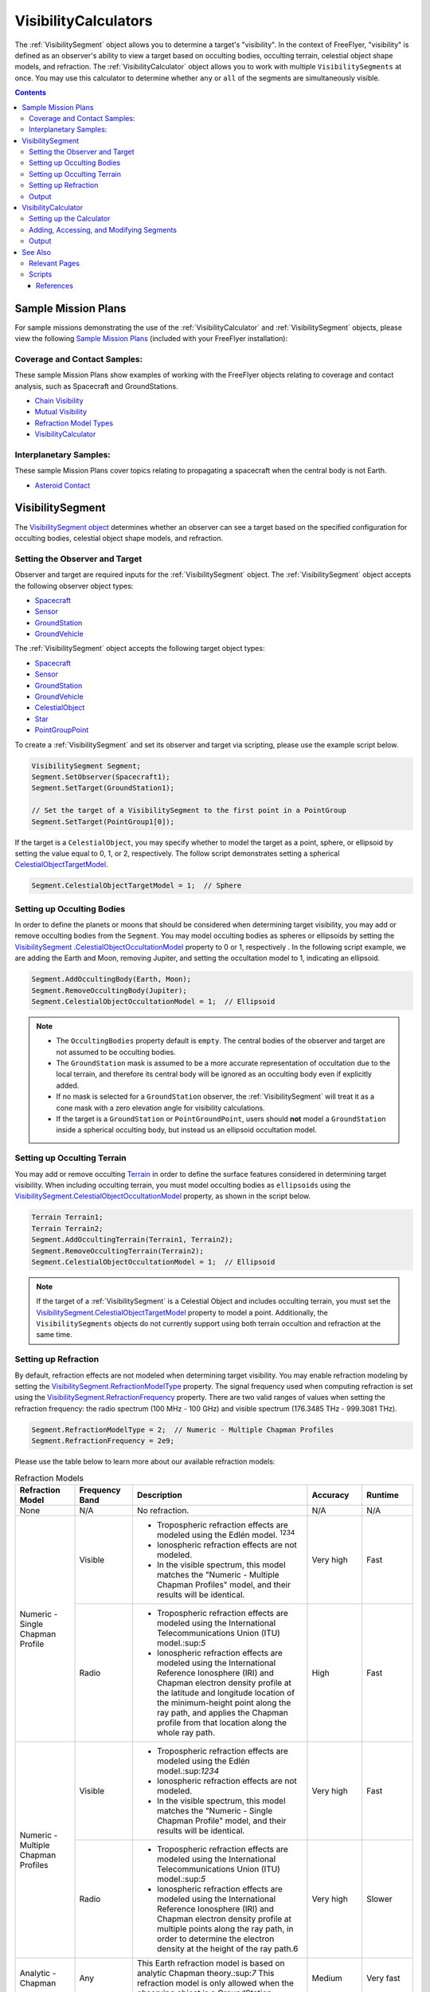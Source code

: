 #########################
VisibilityCalculators
#########################
The :ref:`VisibilitySegment` object allows you to determine a target's "visibility". In the context of FreeFlyer,
"visibility" is defined as an observer's ability to view a target based on occulting bodies, occulting terrain,
celestial object shape models, and refraction. The :ref:`VisibilityCalculator` object allows you
to work with multiple ``VisibilitySegments`` at once. You may use this calculator to determine whether ``any``
or ``all`` of the segments are simultaneously visible.


.. contents:: Contents
    :depth: 3

***********************
Sample Mission Plans
***********************
For sample missions demonstrating the use of the
:ref:`VisibilityCalculator` and :ref:`VisibilitySegment` objects, please view the following `Sample Mission Plans
<https://ai-solutions
.com/_help_Files/sample_mission_plans.htm>`_ (included with
your FreeFlyer installation):

Coverage and Contact Samples:
==============================
These sample Mission Plans show examples of working with the FreeFlyer objects relating to coverage and contact
analysis, such as Spacecraft and GroundStations.

* `Chain Visibility <https://ai-solutions.com/_help_Files/coverage_and_contact_smp.htm#achr_chains>`_
* `Mutual Visibility <https://ai-solutions.com/_help_Files/coverage_and_contact_smp.htm#achr_mutualvis>`_
* `Refraction Model Types <https://ai-solutions.com/_help_Files/coverage_and_contact_smp.htm#achr_refraction>`_
* `VisibilityCalculator <https://ai-solutions.com/_help_Files/coverage_and_contact_smp .htm#achr_visibilitycalc>`_

Interplanetary Samples:
========================
These sample Mission Plans cover topics relating to propagating a spacecraft when the central body is not Earth.

* `Asteroid Contact <https://ai-solutions.com/_help_Files/interplanetary_smp.htm#achr_astrcontact>`_


***********************
VisibilitySegment
***********************
The `VisibilitySegment object <https://ai-solutions.com/_help_Files/visibilitysegment_millisecond.htm?zoom_highlightsub=visibility>`_ determines whether an observer can see a
target based on the specified configuration for occulting bodies, celestial object shape models, and refraction.

Setting the Observer and Target
==================================
Observer and target are required inputs for the :ref:`VisibilitySegment` object. The :ref:`VisibilitySegment` object
accepts the following observer object types:

* `Spacecraft <https://ai-solutions.com/_help_Files/the_spacecraft_object.htm>`_
* `Sensor <https://ai-solutions.com/_help_Files/sensors.htm>`_
* `GroundStation <https://ai-solutions.com/_help_Files/groundstations.htm>`_
* `GroundVehicle <https://ai-solutions.com/_help_Files/groundvehicles.htm>`_


The :ref:`VisibilitySegment` object accepts the following target object types:

* `Spacecraft <https://ai-solutions.com/_help_Files/the_spacecraft_object.htm>`_
* `Sensor <https://ai-solutions.com/_help_Files/sensors.htm>`_
* `GroundStation <https://ai-solutions.com/_help_Files/groundstations.htm>`_
* `GroundVehicle <https://ai-solutions.com/_help_Files/groundvehicles.htm>`_
* `CelestialObject <https://ai-solutions.com/_help_Files/celestial_objects.htm>`_
* `Star <https://ai-solutions.com/_help_Files/stars.htm>`_
* `PointGroupPoint <https://ai-solutions.com/_help_Files/pointgroups.htm>`_


To create a :ref:`VisibilitySegment` and set its observer and target via scripting, please use the example script below.

.. code-block:: c++

    VisibilitySegment Segment;
    Segment.SetObserver(Spacecraft1);
    Segment.SetTarget(GroundStation1);

    // Set the target of a VisibilitySegment to the first point in a PointGroup
    Segment.SetTarget(PointGroup1[0]);


If the target is a ``CelestialObject``, you may specify whether to model the target as a point, sphere, or
ellipsoid by setting the value equal to 0, 1, or 2, respectively. The follow script demonstrates setting a spherical
`CelestialObjectTargetModel <https://ai-solutions
.com/_help_Files/visibilitysegment_celestialobjecttargetmodel_millisecond.htm>`_.

.. code-block:: c++

    Segment.CelestialObjectTargetModel = 1;  // Sphere


Setting up Occulting Bodies
===============================
In order to define the planets or moons that should be considered
when determining target visibility, you may add or remove occulting bodies from the ``Segment``. You may model
occulting bodies as spheres or ellipsoids by setting the `VisibilitySegment
.CelestialObjectOccultationModel <https://ai-solutions
.com/_help_Files/visibilitysegment_celestialobjectoccultationmodel_nanosecond.htm>`_ property to 0 or 1, respectively
. In the following script example, we are adding the Earth and Moon, removing Jupiter, and setting the occultation
model to 1, indicating an ellipsoid.


.. code-block:: c++

    Segment.AddOccultingBody(Earth, Moon);
    Segment.RemoveOccultingBody(Jupiter);
    Segment.CelestialObjectOccultationModel = 1;  // Ellipsoid


.. note::

    * The ``OccultingBodies`` property default is ``empty``. The central bodies of the observer and target are not
      assumed to be occulting bodies.
    * The ``GroundStation`` mask is assumed to
      be a more accurate representation of occultation due to the local terrain, and therefore its central body will be
      ignored as an occulting body even if explicitly added.
    * If no mask is selected for a ``GroundStation`` observer,
      the :ref:`VisibilitySegment` will treat it as a cone mask with a zero elevation angle for visibility
      calculations.
    * If the target is a ``GroundStation`` or ``PointGroundPoint``, users should **not** model a
      ``GroundStation`` inside a spherical occulting body, but instead us an ellipsoid occultation model.

Setting up Occulting Terrain
===============================
You may add or remove occulting `Terrain <https://ai-solutions.com/_help_Files/working_with_terrain.htm>`_ in order
to define the surface features considered
in determining target visibility. When including occulting terrain, you must model occulting
bodies as ``ellipsoids`` using the `VisibilitySegment.CelestialObjectOccultationModel <https://ai-solutions
.com/_help_Files/visibilitysegment_celestialobjectoccultationmodel_nanosecond.htm>`_ property, as shown in the
script below.


.. code-block:: c++

    Terrain Terrain1;
    Terrain Terrain2;
    Segment.AddOccultingTerrain(Terrain1, Terrain2);
    Segment.RemoveOccultingTerrain(Terrain2);
    Segment.CelestialObjectOccultationModel = 1;  // Ellipsoid


.. note::

    If the target of a :ref:`VisibilitySegment` is a Celestial Object and includes occulting terrain, you must
    set the
    `VisibilitySegment.CelestialObjectTargetModel <https://ai-solutions
    .com/_help_Files/visibilitysegment_celestialobjecttargetmodel_nanosecond.htm>`_ property to model a point.
    Additionally, the ``VisibilitySegments`` objects
    do not currently support using both terrain occultion and refraction at the same time.


Setting up Refraction
============================
By default, refraction effects are not modeled when determining target visibility. You may enable refraction modeling
by setting the `VisibilitySegment.RefractionModelType <https://ai-solutions
.com/_help_Files/visibilitysegment_refractionmodeltype_nanosecond.htm>`_ property. The signal frequency used
when computing refraction is set using the `VisibilitySegment.RefractionFrequency <https://ai-solutions
.com/_help_Files/visibilitysegment_refractionfrequency_nanosecond.htm>`_ property. There are two valid
ranges of values when setting the refraction frequency: the radio spectrum (100 MHz - 100 GHz) and visible spectrum
(176.3485 THz - 999.3081 THz).


.. code-block:: c++

    Segment.RefractionModelType = 2;  // Numeric - Multiple Chapman Profiles
    Segment.RefractionFrequency = 2e9;


Please use the table below to learn more about our available refraction models:

.. table:: Refraction Models
    :widths: 20 20 20 20 20

    +-------------------------------------+----------------+-------------------------------------------------------------------+-----------+-----------+
    | Refraction Model                    | Frequency Band | Description                                                       | Accuracy  | Runtime   |
    +=====================================+================+===================================================================+===========+===========+
    | None                                | N/A            | No refraction.                                                    | N/A       | N/A       |
    +-------------------------------------+----------------+-------------------------------------------------------------------+-----------+-----------+
    | Numeric - Single Chapman Profile    | Visible        | * Tropospheric refraction effects are modeled using               | Very high | Fast      |
    |                                     |                |   the Edlén model. :sup:`1234`                                    |           |           |
    |                                     |                | * Ionospheric refraction effects are not modeled.                 |           |           |
    |                                     |                | * In the visible spectrum, this model matches the                 |           |           |
    |                                     |                |   "Numeric - Multiple Chapman Profiles" model,                    |           |           |
    |                                     |                |   and their results will be identical.                            |           |           |
    |                                     +----------------+-------------------------------------------------------------------+-----------+-----------+
    |                                     | Radio          | * Tropospheric refraction effects are modeled using the           | High      | Fast      |
    |                                     |                |   International Telecommunications Union (ITU) model.:sup:`5`     |           |           |
    |                                     |                | * Ionospheric refraction effects are modeled using the            |           |           |
    |                                     |                |   International Reference Ionosphere (IRI) and Chapman            |           |           |
    |                                     |                |   electron density profile at the latitude and longitude          |           |           |
    |                                     |                |   location of the minimum-height point along the ray path,        |           |           |
    |                                     |                |   and applies the Chapman profile from that location along        |           |           |
    |                                     |                |   the whole ray path.                                             |           |           |
    +-------------------------------------+----------------+-------------------------------------------------------------------+-----------+-----------+
    | Numeric - Multiple Chapman Profiles | Visible        | * Tropospheric refraction effects are modeled using               | Very high | Fast      |
    |                                     |                |   the Edlén model.:sup:`1234`                                     |           |           |
    |                                     |                | * Ionospheric refraction effects are not modeled.                 |           |           |
    |                                     |                | * In the visible spectrum, this model matches the                 |           |           |
    |                                     |                |   "Numeric - Single Chapman Profile" model, and                   |           |           |
    |                                     |                |   their results will be identical.                                |           |           |
    |                                     +----------------+-------------------------------------------------------------------+-----------+-----------+
    |                                     | Radio          | * Tropospheric refraction effects are modeled using               | Very high | Slower    |
    |                                     |                |   the International Telecommunications Union (ITU) model.:sup:`5` |           |           |
    |                                     |                | * Ionospheric refraction effects are modeled using the            |           |           |
    |                                     |                |   International Reference Ionosphere (IRI) and Chapman            |           |           |
    |                                     |                |   electron density profile at multiple points along the           |           |           |
    |                                     |                |   ray path, in order to determine the electron density            |           |           |
    |                                     |                |   at the height of the ray path.6                                 |           |           |
    +-------------------------------------+----------------+-------------------------------------------------------------------+-----------+-----------+
    | Analytic - Chapman                  | Any            | This Earth refraction model is based on analytic                  | Medium    | Very fast |
    |                                     |                | Chapman theory.:sup:`7` This refraction model is only             |           |           |
    |                                     |                | allowed when the observing object is a GroundStation.             |           |           |
    +-------------------------------------+----------------+-------------------------------------------------------------------+-----------+-----------+
    | Analytic - TRORD                    | N/A            | * Tropospheric refraction effects are modeled                     | Medium    | Very fast |
    |                                     |                |   based on the TRORD refraction model.:sup:`8`                    |           |           |
    |                                     |                |   This model is only allowed when the observing object            |           |           |
    |                                     |                |   is a GroundStation. This model uses the local-mean              |           |           |
    |                                     |                |   refractivity coefficients for each month specified by           |           |           |
    |                                     |                |   the GroundStation.RefractivityNs property of the observing      |           |           |
    |                                     |                |   GroundStation. The VisibilitySegment.RefractionFrequency        |           |           |
    |                                     |                |   setting is not used with this model.                            |           |           |
    |                                     |                | * Ionospheric refraction effects are not modeled                  |           |           |
    +-------------------------------------+----------------+-------------------------------------------------------------------+-----------+-----------+
    | Numeric - Exponential               | N/A            | This simple exponential model calculates a long-term              | Medium    | Very fast |
    |                                     |                | global mean refractive index as a function of height.:sup:`9`     |           |           |
    |                                     |                | The VisibilitySegment.RefractionFrequency setting is not          |           |           |
    |                                     |                | used with this model.                                             |           |           |
    +-------------------------------------+----------------+-------------------------------------------------------------------+-----------+-----------+


.. note::

    These refraction models are only used for calculating refraction through the Earth's atmosphere. Refraction is not
    modeled for any other celestial bodies.


Output
==============
Once the ``Segment`` has been configured, use the following instantaneous methods for generating output.
These methods report the instantaneous value of the azimuth and elevation angles from the observer to the target.
The ``Visibility()`` method returns an instantaneous evaluation of the target's visibility from the observer given an
evaluation epoch.

* `VisibilitySegment.Azimuth() <https://ai-solutions.com/_help_Files/visibilitysegment_azimuth_nanosecond.htm>`_ -
  Referenced to the X-Y plane of the observer's body frame and ranges from 0 to 360 degrees.
* `VisibilitySegment.Elevation() <https://ai-solutions.com/_help_Files/visibilitysegment_elevation_nanosecond.htm>`_ -
  Referenced from the X-Y plane of the observer's body frame and ranges from -90 to 90 degrees.
* `VisibilitySegment.Visibility() <https://ai-solutions.com/_help_Files/visibilitysegment_visibility_nanosecond.htm>`_ -
  Returns ``True`` (1) if target is visible by the observer and ``False`` (0) if target is not visible by the observer.


The following `interval methods <https://ai-solutions.com/_help_Files/interval_methods.htm>`_
return the exact times of the visibility events.

* `VisibilitySegment.ElevationTimes() <https://ai-solutions
  .com/_help_Files/visibilitysegment_elevationtimes_nanosecond.htm>`_ - Calculates the exact times for start of
  visibility, end of visibility, and
  maximum elevation.
* `VisibilitySegment.VisibilityTimes() <https://ai-solutions
  .com/_help_Files/visibilitysegment_visibilitytimes_nanosecond.htm>`_ - Calculates the exact times for start of
  visibility and end of visibility.

The following script reports the visibility of the target from observer (Spacecraft1) at different times throughout the
simulation.

.. code-block:: c++

    While (Spacecraft1.ElapsedTime < TIMESPAN(1 days));
        Report Spacecraft1.EpochText, Segment.Visibility(Spacecraft1.Epoch);
        Step Spacecraft1;
    End;


.. warning::

    As of FreeFlyer 7.3, the default timing precision mode is ``nanosecond`` precision mode. For older Mission
    Plans that have not yet been converted from ``millisecond`` precision mode, the syntax for working with times is
    different. See the `timing precision mode <https://ai-solutions.com/_help_Files/timing_precision_modes.htm>`_ page
    for more information.

***********************
VisibilityCalculator
***********************
When working with multiple ``Segments``, you may need to evaluate when all targets are visible by the observer. A
:ref:`VisibilityCalculator` object manages multiple ``VisibilitySegments`` and evaluates visibility based on an
``any`` or ``all`` condition. For example, you may wish to know whether any Sensor
on a Spacecraft can see a particular GroundStation. You can create a separate Segment for each Sensor,
with the Sensor as the observer and the GroundStation as the target. Another use for the :ref:`VisibilityCalculator`
is calculating a "chain" of contact. For example, you may wish to know the overlapping times when a
GroundStation can see a specific Spacecraft in a low-Earth orbit while the same Spacecraft can see another
Spacecraft in a geosynchronous orbit. In that case, you can create a ``Segment`` for
each leg of communication and instruct the :ref:`VisibilityCalculator` to compute the times when all the Segments are
complete.


Setting up the Calculator
================================
To set up the calculator, you must first set the ``VisibilityRequirement`` using the `VisibilityCalculator.VisibilityRequirement
<https://ai-solutions
.com/_help_Files/visibilitycalculator_visibilityrequirement_nanosecond.htm>`_ property, where 0 indicates **all**
targets must be viewable, and 1 indicates **any** target can be viewable.

The following script creates a ``VisibilityCalculator`` using the ``all`` requirement.

.. code-block:: c++

    VisibilityCalculator Calculator;
    Calculator.VisibilityRequirement = 0;  // All


Adding, Accessing, and Modifying Segments
==========================================
``Segments`` can be created and added to a :ref:`VisibilityCalculator` using the ``AddSegment()`` method.
You can optionally specify a label for the ``Segment`` within the ``AddSegment()`` call.

.. code-block:: c++

    Calculator.AddSegment("sc-to-gs");


Once a :ref:`VisibilitySegment` has been added to a :ref:`VisibilityCalculator`, you can access and configure the
:ref:`VisibilitySegment` as shown below. You may view additional configuration options for the
:ref:`VisibilitySegment` in the previous section.


.. code-block:: c++

    Report Calculator.Segments.Count;
    Report Calculator.Segments[0].Label;
    Calculator.Segments[0].SetObserver(Spacecraft1);
    Calculator.Segments[0].SetTarget(GroundStation1);


Individual ``VisibilitySegments`` can also be included or excluded from the :ref:`VisibilityCalculator` by setting the
`VisibilitySegment.Active <https://ai-solutions.com/_help_Files/visibilitysegment_active_nanosecond.htm>`_ property
value to 1 or 0, indicating activate or inactive, respectively.

.. code-block:: c++

    Calculator.Segments[0].Active = 1;  // Active (default)


``VisibilitySegments`` can be removed from a :ref:`VisibilityCalculator` using the ``RemoveSegment()`` method. You can
also
``RemoveAllSegments()`` or ``ResetConfiguration()`` for a :ref:`VisibilityCalculator`.


Output
============
Once the :ref:`VisibilityCalculator` and all ``VisibilitySegments`` have been configured, the following methods are
available for generating output. See the previous section for output methods available for each individual
:ref:`VisibilitySegment`.

* `VisibilityCalculator.Visibility() <https://ai-solutions.com/_help_Files/visibilitycalculator_visibility_nanosecond
  .htm>`_ - Instantaneous evaluation of visibility across all active ``Segments``
* `VisibilityCalculator.VisibilityTimes() <https://ai-solutions
  .com/_help_Files/visibilitycalculator_visibilitytimes_nanosecond.htm>`_ - `Interval method <https://ai-solutions
  .com/_help_Files/interval_methods.htm>`_ - Evaluation of visibility
  across all active ``Segments``

The following script first reports whether targets are visible by Spacecraft1 at the specified Epoch. Then,
visibility is reported for each active Segment in the calculator.

.. code-block:: c++

    While (Spacecraft1.ElapsedTime < TIMESPAN(1 days));
          // Report whether all segments are complete
          Report Spacecraft1.EpochText, Calculator.Visibility(Spacecraft1.Epoch);

          // Report whether each segment is complete
          For i = 0 to Calculator.Segments.Count-1;
                Report Spacecraft1.EpochText, Calculator.Segments[i].Label, Calculator.Segments[i].Visibility(Spacecraft1.Epoch);
          End;

          Step Spacecraft1;
    End;

.. note::

    An extended `VisibilityTimes <https://ai-solutions.com/_help_Files/interval_methods.htm#achr_visibilitytimes>`_
    usage example can
    be found on the `interval methods <https://ai-solutions.com/_help_Files/interval_methods.htm>`_ page.


**************
See Also
**************

Relevant Pages
=================
You may find the following adjacent pages useful when creating a ``VisibilitySegment`` or ``VisibilityCalculator``:

* `VisibilityCalculator Properties and Methods <https://ai-solutions.com/_help_Files/visibilitycalculator_nanosecond
  .htm>`_
* `VisibilitySegment Properties and Methods <https://ai-solutions.com/_help_Files/visibilitysegment_nanosecond.htm>`_
* `Interval Methods <https://ai-solutions.com/_help_Files/interval_methods.htm>`_
* `Contact Method Summary <https://ai-solutions.com/_help_Files/contact_method_summary.htm>`_
* `The Spacecraft Object <https://ai-solutions.com/_help_Files/the_spacecraft_object.htm>`_
* `Sensors <https://ai-solutions.com/_help_Files/sensors.htm>`_
* `GroundStations <https://ai-solutions.com/_help_Files/groundstations.htm>`_
* `GroundVehicle <https://ai-solutions.com/_help_Files/groundvehicles.htm>`_
* `CelestialObjects <https://ai-solutions.com/_help_Files/celestial_objects.htm>`_
* `Stars <https://ai-solutions.com/_help_Files/stars.htm>`_

Scripts
===================
Full scripting example using ``VisibilitySegment`` and ``VisibilityCalculator``

.. code-block:: c++

    // Create a VisibilitySegment
    VisibilitySegment Segment;
    Segment.SetObserver(Spacecraft1);
    Segment.SetTarget(GroundStation1);

    // Set the target of a VisibilitySegment to the first point in a PointGroup
    Segment.SetTarget(PointGroup1[0]);

    // Set as sphere model
    Segment.CelestialObjectTargetModel = 1;  // Sphere

    // Set occulting bodies
    Segment.AddOccultingBody(Earth, Moon);
    Segment.RemoveOccultingBody(Jupiter);
    Segment.CelestialObjectOccultationModel = 1;  // Ellipsoid

    // Set occulting terrain
    Terrain Terrain1;
    Terrain Terrain2;
    Segment.AddOccultingTerrain(Terrain1, Terrain2);
    Segment.RemoveOccultingTerrain(Terrain2);
    Segment.CelestialObjectOccultationModel = 1;  // Ellipsoid

    // Set the refraction model
    Segment.RefractionModelType = 2;  // Numeric - Multiple Chapman Profiles
    Segment.RefractionFrequency = 2e9;

    // Create the calculator with a visibility requirement of all
    VisibilityCalculator Calculator;
    Calculator.VisibilityRequirement = 0;  // All

    // Add a segment with label
    Calculator.AddSegment("sc-to-gs");

    // Set the first Segment in the calculator to use Spacecraft1 observer and GroundStation1 target
    Report Calculator.Segments.Count;
    Report Calculator.Segments[0].Label;
    Calculator.Segments[0].SetObserver(Spacecraft1);
    Calculator.Segments[0].SetTarget(GroundStation1);

    // Set the first segment as active
    Calculator.Segments[0].Active = 1;  // Active (default)

    // Return outputs
    While (Spacecraft1.ElapsedTime < TIMESPAN(1 days));
          // Report whether all segments are complete
          Report Spacecraft1.EpochText, Calculator.Visibility(Spacecraft1.Epoch);

          // Report whether each segment is complete
          For i = 0 to Calculator.Segments.Count-1;
                Report Spacecraft1.EpochText, Calculator.Segments[i].Label, Calculator.Segments[i].Visibility(Spacecraft1.Epoch);
          End;
          Step Spacecraft1;
    End;


----

References
**************

#. "The refractive index of air," B. Edlén, Metrologia 2, 71-80 (1966)
#. "An updated Edlén equation for the refractive index of air," K.P. Birch and M.J. Downs, Metrologia 30, 155-162 (1993)
#. "Correction to the updated Edlén equation for the refractive index of air," K.P. Birch and M.J. Downs, Metrologia
   31, 315-316 (1994)
#. NIST Engineering Metrology Toolbox at http://emtoolbox.nist.gov/Wavelength/Documentation.asp
#. "Recommendation ITU-R P.453-10 (02.12), The radio refractive index: its formula and refractivity data", Section 1,
   February 2012
#. "The Theory of Scintillation with Applications in Remote Sensing", Charles L. Rino, January 2011
#. "Goddard Trajectory Determination System (GTDS) Mathematical Theory", Section 7, July 1989
#. "Software Requirements Specification for Tracking and Orbit Determination (TRORD) CPCI 202 of the Command and
   Control Segment Math Appendix", September 1992
#. "Recommendation ITU-R P.453-10 (02.12), The radio refractive index: its formula and refractivity data", Section 2,
   Equation 8, February 2012


